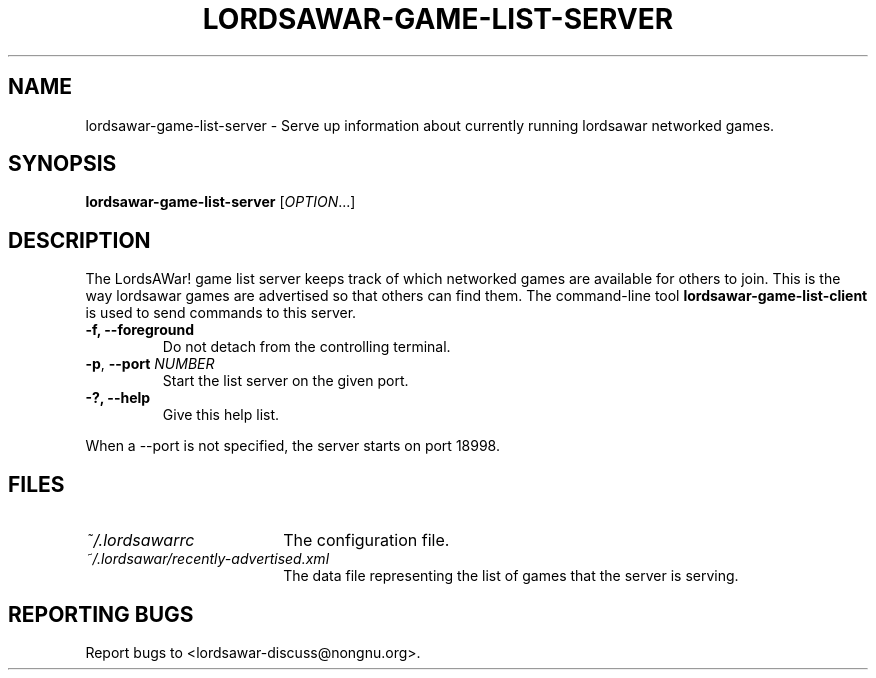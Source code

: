 .TH LORDSAWAR-GAME-LIST-SERVER "6" "June 2014" "lordsawar 0.3.0" "Games"
.SH NAME
lordsawar-game-list-server \- Serve up information about currently running lordsawar networked games.
.SH SYNOPSIS
.B lordsawar-game-list-server
[\fIOPTION\fR...]
.SH DESCRIPTION
The LordsAWar! game list server keeps track of which networked games are available for others to join.  This is the way lordsawar games are advertised so that others can find them.  The command-line tool
.B lordsawar-game-list-client
is used to send commands to this server.
.TP
\fB\-f\fB, \fB\-\-foreground\fR
Do not detach from the controlling terminal.
.TP
\fB\-p\fR, \fB\-\-port\fR \fINUMBER\fR
Start the list server on the given port.
.TP
\fB\-?\fB, \fB\-\-help\fR
Give this help list.
.PP
When a --port is not specified, the server starts on port 18998.
.SH "FILES"
.TP 18n
.I ~/.lordsawarrc
The configuration file.
.TP
.I ~/.lordsawar/recently-advertised.xml
The data file representing the list of games that the server is serving.
.SH "REPORTING BUGS"
Report bugs to <lordsawar-discuss@nongnu.org>.
